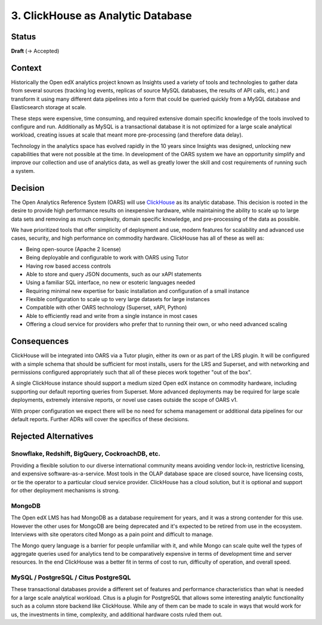 3. ClickHouse as Analytic Database
##################################

Status
******

**Draft** (-> Accepted)

Context
*******

Historically the Open edX analytics project known as Insights used a variety of tools and technologies to
gather data from several sources (tracking log events, replicas of source MySQL databases, the results
of API calls, etc.) and transform it using many different data pipelines into a form that could be queried
quickly from a MySQL database and Elasticsearch storage at scale.

These steps were expensive, time
consuming, and required extensive domain specific knowledge of the tools involved to configure and run.
Additionally as MySQL is a transactional database it is not optimized for a large scale analytical
workload, creating issues at scale that meant more pre-processing (and therefore data delay).

Technology in the analytics space has evolved rapidly in the 10 years since Insights was designed,
unlocking new capabilities that were not possible at the time. In development of the OARS system we
have an opportunity simplify and improve our collection and use of analytics data, as well as greatly
lower the skill and cost requirements of running such a system.

Decision
********

The Open Analytics Reference System (OARS) will use `ClickHouse`_ as its analytic database. This
decision is rooted in the desire to provide high performance results on inexpensive hardware, while
maintaining the ability to scale up to large data sets and removing as much complexity, domain specific
knowledge, and pre-processing of the data as possible.

We have prioritized tools that offer simplicity of deployment and use, modern features for scalability
and advanced use cases, security, and high performance on commodity hardware. ClickHouse has all of these
as well as:

- Being open-source (Apache 2 license)
- Being deployable and configurable to work with OARS using Tutor
- Having row based access controls
- Able to store and query JSON documents, such as our xAPI statements
- Using a familiar SQL interface, no new or esoteric languages needed
- Requiring minimal new expertise for basic installation and configuration of a small instance
- Flexible configuration to scale up to very large datasets for large instances
- Compatible with other OARS technology (Superset, xAPI, Python)
- Able to efficiently read and write from a single instance in most cases
- Offering a cloud service for providers who prefer that to running their own, or who need advanced
  scaling


.. _ClickHouse: https://clickhouse.com/


Consequences
************

ClickHouse will be integrated into OARS via a Tutor plugin, either its own or as part of the LRS
plugin. It will be configured with a simple schema that should be sufficient for most installs,
users for the LRS and Superset, and with networking and permissions configured appropriately
such that all of these pieces work together "out of the box".

A single ClickHouse instance should support a medium sized Open edX instance on commodity hardware,
including supporting our default reporting queries from Superset. More advanced deployments may be
required for large scale deployments, extremely intensive reports, or novel use cases outside the scope
of OARS v1.

With proper configuration we expect there will be no need for schema management or additional data
pipelines for our default reports. Further ADRs will cover the specifics of these decisions.


Rejected Alternatives
*********************

Snowflake, Redshift, BigQuery, CockroachDB, etc.
------------------------------------------------
Providing a flexible solution to our diverse international community means avoiding vendor lock-in,
restrictive licensing, and expensive software-as-a-service. Most tools in the OLAP database space are
closed source, have licensing costs, or tie the operator to a particular cloud service provider.
ClickHouse has a cloud solution, but it is optional and support for other deployment mechanisms is
strong.

MongoDB
-------
The Open edX LMS has had MongoDB as a database requirement for years, and it was a strong contender for
this use. However the other uses for MongoDB are being deprecated and it's expected to be retired from
use in the ecosystem. Interviews with site operators cited Mongo as a pain point and difficult to
manage.

The Mongo query language is a barrier for people unfamiliar with it, and while Mongo can scale
quite well the types of aggregate queries used for analytics tend to be comparatively expensive in terms
of development time and server resources. In the end ClickHouse was a better fit in terms of cost to run,
difficulty of operation, and overall speed.

MySQL / PostgreSQL / Citus PostgreSQL
-------------------------------------
These transactional databases provide a different set of features and performance characteristics than
what is needed for a large scale analytical workload. Citus is a plugin for PostgreSQL that allows some
interesting analytic functionality such as a column store backend like ClickHouse. While any of them can
be made to scale in ways that would work for us, the investments in time, complexity, and additional
hardware costs ruled them out.
